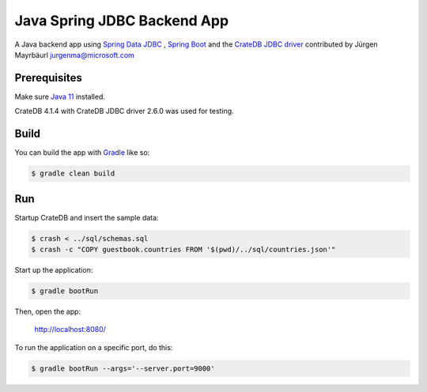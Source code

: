 ============================
Java Spring JDBC Backend App
============================

A Java backend app using `Spring Data JDBC`_ , `Spring Boot`_ and the `CrateDB JDBC driver`_ contributed by
Jürgen Mayrbäurl jurgenma@microsoft.com


Prerequisites
=============

Make sure `Java 11`_ installed.

CrateDB 4.1.4 with CrateDB JDBC driver 2.6.0 was used for testing.


Build
=====

You can build the app with `Gradle`_ like so:

.. code-block:: sh

    $ gradle clean build

Run
===

Startup CrateDB and insert the sample data:

.. code-block:: sh

    $ crash < ../sql/schemas.sql
    $ crash -c "COPY guestbook.countries FROM '$(pwd)/../sql/countries.json'"

Start up the application:

.. code-block:: sh

    $ gradle bootRun

Then, open the app:

        http://localhost:8080/

To run the application on a specific port, do this:

.. code-block:: sh

    $ gradle bootRun --args='--server.port=9000'

.. _Spring Boot: https://spring.io/projects/spring-boot
.. _Spring Data JDBC: https://spring.io/projects/spring-data-jdbc
.. _CrateDB JDBC driver: https://crate.io/docs/clients/jdbc/
.. _Java 11: https://adoptopenjdk.net/?variant=openjdk11&jvmVariant=hotspot
.. _Gradle: https://gradle.org/
